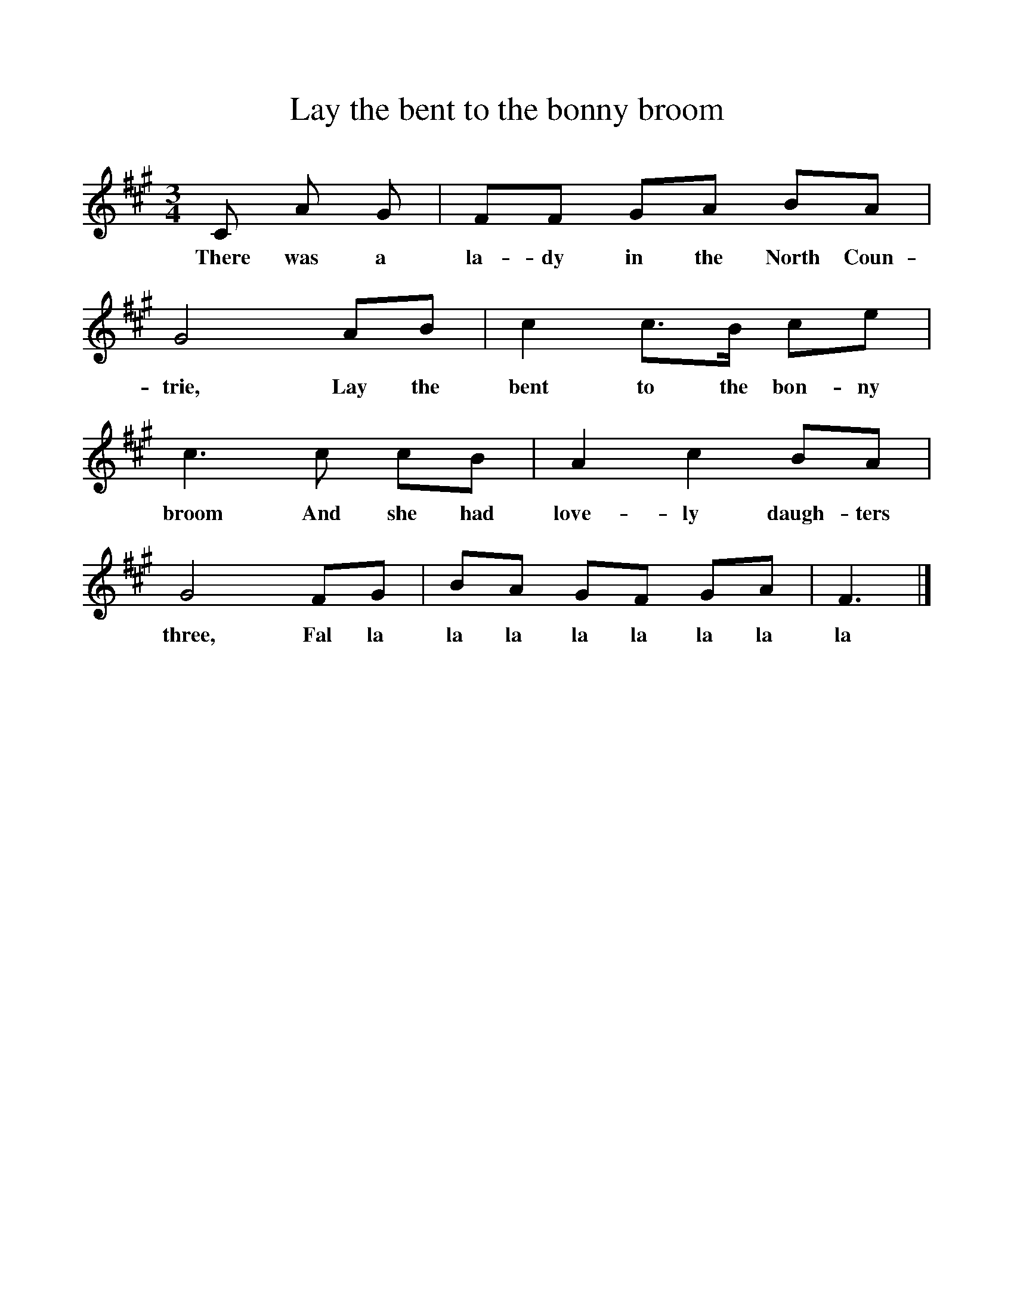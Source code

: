 %%scale 1
X:1    
T:Lay the bent to the bonny broom
B:North Countrie Folk Songs for Schools, Ed Whittaker, 1921, Pub Curwen
F:http://www.folkinfo.org/songs
M:3/4     
L:1/8    
K:F#m
C A G |FF GA BA |G4 AB |c2 c3/2B/ ce |
w:There was a la-dy in the North Coun-trie, Lay the bent to the bon-ny 
c3 c cB |A2 c2 BA |G4 FG |BA GF GA | F3 |]
w:broom And she had love-ly daugh-ters three, Fal la la la la la la la la
